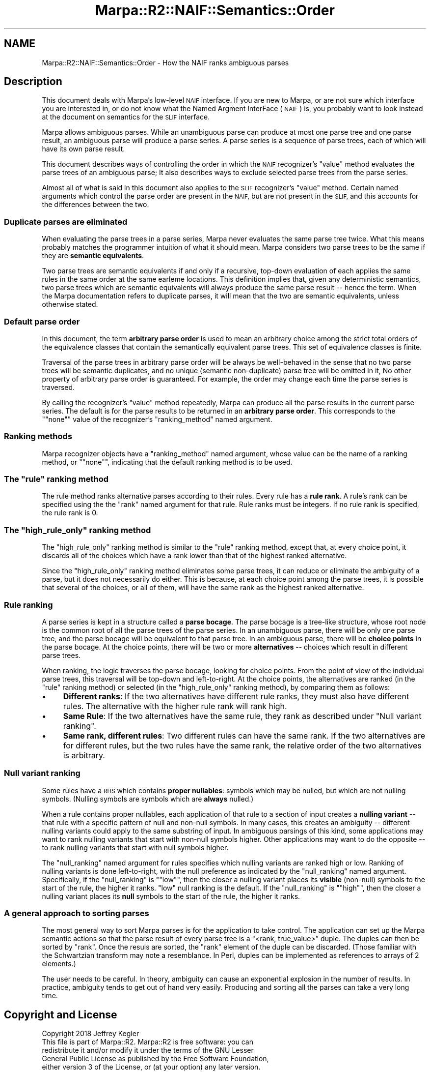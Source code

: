 .\" Automatically generated by Pod::Man 4.14 (Pod::Simple 3.40)
.\"
.\" Standard preamble:
.\" ========================================================================
.de Sp \" Vertical space (when we can't use .PP)
.if t .sp .5v
.if n .sp
..
.de Vb \" Begin verbatim text
.ft CW
.nf
.ne \\$1
..
.de Ve \" End verbatim text
.ft R
.fi
..
.\" Set up some character translations and predefined strings.  \*(-- will
.\" give an unbreakable dash, \*(PI will give pi, \*(L" will give a left
.\" double quote, and \*(R" will give a right double quote.  \*(C+ will
.\" give a nicer C++.  Capital omega is used to do unbreakable dashes and
.\" therefore won't be available.  \*(C` and \*(C' expand to `' in nroff,
.\" nothing in troff, for use with C<>.
.tr \(*W-
.ds C+ C\v'-.1v'\h'-1p'\s-2+\h'-1p'+\s0\v'.1v'\h'-1p'
.ie n \{\
.    ds -- \(*W-
.    ds PI pi
.    if (\n(.H=4u)&(1m=24u) .ds -- \(*W\h'-12u'\(*W\h'-12u'-\" diablo 10 pitch
.    if (\n(.H=4u)&(1m=20u) .ds -- \(*W\h'-12u'\(*W\h'-8u'-\"  diablo 12 pitch
.    ds L" ""
.    ds R" ""
.    ds C` ""
.    ds C' ""
'br\}
.el\{\
.    ds -- \|\(em\|
.    ds PI \(*p
.    ds L" ``
.    ds R" ''
.    ds C`
.    ds C'
'br\}
.\"
.\" Escape single quotes in literal strings from groff's Unicode transform.
.ie \n(.g .ds Aq \(aq
.el       .ds Aq '
.\"
.\" If the F register is >0, we'll generate index entries on stderr for
.\" titles (.TH), headers (.SH), subsections (.SS), items (.Ip), and index
.\" entries marked with X<> in POD.  Of course, you'll have to process the
.\" output yourself in some meaningful fashion.
.\"
.\" Avoid warning from groff about undefined register 'F'.
.de IX
..
.nr rF 0
.if \n(.g .if rF .nr rF 1
.if (\n(rF:(\n(.g==0)) \{\
.    if \nF \{\
.        de IX
.        tm Index:\\$1\t\\n%\t"\\$2"
..
.        if !\nF==2 \{\
.            nr % 0
.            nr F 2
.        \}
.    \}
.\}
.rr rF
.\"
.\" Accent mark definitions (@(#)ms.acc 1.5 88/02/08 SMI; from UCB 4.2).
.\" Fear.  Run.  Save yourself.  No user-serviceable parts.
.    \" fudge factors for nroff and troff
.if n \{\
.    ds #H 0
.    ds #V .8m
.    ds #F .3m
.    ds #[ \f1
.    ds #] \fP
.\}
.if t \{\
.    ds #H ((1u-(\\\\n(.fu%2u))*.13m)
.    ds #V .6m
.    ds #F 0
.    ds #[ \&
.    ds #] \&
.\}
.    \" simple accents for nroff and troff
.if n \{\
.    ds ' \&
.    ds ` \&
.    ds ^ \&
.    ds , \&
.    ds ~ ~
.    ds /
.\}
.if t \{\
.    ds ' \\k:\h'-(\\n(.wu*8/10-\*(#H)'\'\h"|\\n:u"
.    ds ` \\k:\h'-(\\n(.wu*8/10-\*(#H)'\`\h'|\\n:u'
.    ds ^ \\k:\h'-(\\n(.wu*10/11-\*(#H)'^\h'|\\n:u'
.    ds , \\k:\h'-(\\n(.wu*8/10)',\h'|\\n:u'
.    ds ~ \\k:\h'-(\\n(.wu-\*(#H-.1m)'~\h'|\\n:u'
.    ds / \\k:\h'-(\\n(.wu*8/10-\*(#H)'\z\(sl\h'|\\n:u'
.\}
.    \" troff and (daisy-wheel) nroff accents
.ds : \\k:\h'-(\\n(.wu*8/10-\*(#H+.1m+\*(#F)'\v'-\*(#V'\z.\h'.2m+\*(#F'.\h'|\\n:u'\v'\*(#V'
.ds 8 \h'\*(#H'\(*b\h'-\*(#H'
.ds o \\k:\h'-(\\n(.wu+\w'\(de'u-\*(#H)/2u'\v'-.3n'\*(#[\z\(de\v'.3n'\h'|\\n:u'\*(#]
.ds d- \h'\*(#H'\(pd\h'-\w'~'u'\v'-.25m'\f2\(hy\fP\v'.25m'\h'-\*(#H'
.ds D- D\\k:\h'-\w'D'u'\v'-.11m'\z\(hy\v'.11m'\h'|\\n:u'
.ds th \*(#[\v'.3m'\s+1I\s-1\v'-.3m'\h'-(\w'I'u*2/3)'\s-1o\s+1\*(#]
.ds Th \*(#[\s+2I\s-2\h'-\w'I'u*3/5'\v'-.3m'o\v'.3m'\*(#]
.ds ae a\h'-(\w'a'u*4/10)'e
.ds Ae A\h'-(\w'A'u*4/10)'E
.    \" corrections for vroff
.if v .ds ~ \\k:\h'-(\\n(.wu*9/10-\*(#H)'\s-2\u~\d\s+2\h'|\\n:u'
.if v .ds ^ \\k:\h'-(\\n(.wu*10/11-\*(#H)'\v'-.4m'^\v'.4m'\h'|\\n:u'
.    \" for low resolution devices (crt and lpr)
.if \n(.H>23 .if \n(.V>19 \
\{\
.    ds : e
.    ds 8 ss
.    ds o a
.    ds d- d\h'-1'\(ga
.    ds D- D\h'-1'\(hy
.    ds th \o'bp'
.    ds Th \o'LP'
.    ds ae ae
.    ds Ae AE
.\}
.rm #[ #] #H #V #F C
.\" ========================================================================
.\"
.IX Title "Marpa::R2::NAIF::Semantics::Order 3"
.TH Marpa::R2::NAIF::Semantics::Order 3 "2020-07-11" "perl v5.32.0" "User Contributed Perl Documentation"
.\" For nroff, turn off justification.  Always turn off hyphenation; it makes
.\" way too many mistakes in technical documents.
.if n .ad l
.nh
.SH "NAME"
Marpa::R2::NAIF::Semantics::Order \- How the NAIF ranks ambiguous parses
.SH "Description"
.IX Header "Description"
This document deals with Marpa's low-level \s-1NAIF\s0 interface.
If you are new to Marpa,
or are not sure which interface you are interested in,
or do not know what the Named Argment InterFace (\s-1NAIF\s0) is,
you probably want to look instead at
the document on semantics for the \s-1SLIF\s0
interface.
.PP
Marpa allows ambiguous parses.
While an unambiguous parse can produce at most one parse tree
and one parse result,
an ambiguous parse will produce a parse series.
A parse series is a sequence of parse trees,
each of which will have its own parse result.
.PP
This document describes ways of controlling
the order in which
the \s-1NAIF\s0 recognizer's \f(CW\*(C`value\*(C'\fR method
evaluates the parse
trees of an ambiguous parse;
It also describes ways to exclude selected parse trees
from the parse series.
.PP
Almost all 
of what is said in this document
also applies to the \s-1SLIF\s0 recognizer's \f(CW\*(C`value\*(C'\fR method.
Certain named arguments which control the parse order are present in the \s-1NAIF,\s0
but are not present in the \s-1SLIF,\s0
and this accounts for the differences between the two.
.SS "Duplicate parses are eliminated"
.IX Subsection "Duplicate parses are eliminated"
When evaluating the parse trees in a parse series,
Marpa never evaluates the same parse tree twice.
What this means probably matches the programmer
intuition of what it should mean.
Marpa considers two parse trees to be the same if they are
\&\fBsemantic equivalents\fR.
.PP
Two parse trees are semantic equivalents if
and only if
a recursive, top-down evaluation of each
applies
the same rules
in the same order
at the same earleme locations.
This definition implies that,
given any deterministic semantics,
two parse trees which are
semantic equivalents
will always produce the same parse result \*(--
hence the term.
When the Marpa documentation refers to duplicate
parses, it will mean that the two
are semantic equivalents, unless otherwise
stated.
.SS "Default parse order"
.IX Subsection "Default parse order"
In this document, the term
\&\fBarbitrary parse order\fR
is used to mean an
arbitrary choice among
the strict total orders of
the equivalence classes
that contain the semantically equivalent parse trees.
This set of equivalence classes is finite.
.PP
Traversal of the parse trees in
arbitrary parse order
will be always be well-behaved
in the sense
that no two parse trees will be semantic duplicates,
and no unique (semantic non-duplicate)
parse tree will be omitted in it,
No other property of arbitrary parse order is guaranteed.
For example, the order may
change each time
the parse series is traversed.
.PP
By calling
the recognizer's
\&\f(CW\*(C`value\*(C'\fR
method
repeatedly,
Marpa can produce all the parse results
in the current parse series.
The default is for the parse results to be returned
in an \fBarbitrary parse order\fR.
This corresponds to the "\f(CW\*(C`none\*(C'\fR" value of
the recognizer's \f(CW\*(C`ranking_method\*(C'\fR
named argument.
.SS "Ranking methods"
.IX Subsection "Ranking methods"
Marpa recognizer objects have a \f(CW\*(C`ranking_method\*(C'\fR named
argument,
whose value can be the name of a ranking method,
or "\f(CW\*(C`none\*(C'\fR", indicating that the default ranking method is to
be used.
.ie n .SS "The ""rule"" ranking method"
.el .SS "The \f(CWrule\fP ranking method"
.IX Subsection "The rule ranking method"
The rule method ranks alternative parses according to their rules.
Every rule has a \fBrule rank\fR.
A rule's rank can be specified using the
the \f(CW\*(C`rank\*(C'\fR named
argument for that rule.
Rule ranks must be integers.
If no rule rank is specified, the rule rank is 0.
.ie n .SS "The ""high_rule_only"" ranking method"
.el .SS "The \f(CWhigh_rule_only\fP ranking method"
.IX Subsection "The high_rule_only ranking method"
The \f(CW\*(C`high_rule_only\*(C'\fR ranking method is similar to the
\&\f(CW\*(C`rule\*(C'\fR ranking method, except that, at every choice point,
it discards all of the choices which
have a rank lower than that of the highest ranked alternative.
.PP
Since the \f(CW\*(C`high_rule_only\*(C'\fR ranking method eliminates some
parse trees, it can reduce or eliminate the ambiguity of a parse,
but it does not necessarily do either.
This is because, at each choice point among the parse trees,
it is possible that several of the choices,
or all of them, will have the same rank
as the highest ranked alternative.
.SS "Rule ranking"
.IX Subsection "Rule ranking"
A parse series is kept in a structure called a \fBparse bocage\fR.
The parse bocage is a tree-like structure, whose root node
is the common root of all the parse trees of the parse series.
In an unambiguous parse,
there will be only one parse tree,
and the parse bocage will be equivalent
to that parse tree.
In an ambiguous parse,
there will be \fBchoice points\fR in the parse bocage.
At the choice points, there will be two or more
\&\fBalternatives\fR \*(-- choices which
result in different parse trees.
.PP
When ranking, the logic traverses the parse bocage,
looking for choice points.
From the point of view of the individual parse trees,
this traversal will be top-down
and left-to-right.
At the choice points,
the alternatives
are ranked (in the \f(CW\*(C`rule\*(C'\fR ranking method)
or selected
(in the \f(CW\*(C`high_rule_only\*(C'\fR ranking method),
by comparing them as follows:
.IP "\(bu" 4
\&\fBDifferent ranks\fR:
If the two alternatives have different rule ranks,
they must also have different rules.
The alternative with the higher rule rank
will rank high.
.IP "\(bu" 4
\&\fBSame Rule\fR:
If the two alternatives have the same rule,
they rank as described
under \*(L"Null variant ranking\*(R".
.IP "\(bu" 4
\&\fBSame rank, different rules\fR:
Two different rules can have the same rank.
If the two alternatives are for
different rules,
but the two rules have the same rank,
the relative order of the two alternatives is
arbitrary.
.SS "Null variant ranking"
.IX Subsection "Null variant ranking"
Some rules have a \s-1RHS\s0 which contains
\&\fBproper nullables\fR:
symbols
which may be nulled, but which are not nulling
symbols.
(Nulling symbols are symbols which are \fBalways\fR nulled.)
.PP
When a rule contains proper nullables, each application
of that rule to a section of input creates a \fBnulling variant\fR \*(--
that rule with a specific pattern of
null and non-null symbols.
In many cases, this creates an ambiguity \*(-- different
nulling variants could apply to the same substring of input.
In ambiguous parsings of this kind,
some applications may want to rank nulling variants that start
with non-null symbols higher.
Other applications may want to do the opposite \*(--
to rank nulling variants that start
with null symbols higher.
.PP
The
\&\f(CW\*(C`null_ranking\*(C'\fR named
argument for rules
specifies which nulling variants are ranked high or low.
Ranking of nulling variants is done left-to-right,
with the null preference as indicated by the \f(CW\*(C`null_ranking\*(C'\fR
named argument.
Specifically, if the \f(CW\*(C`null_ranking\*(C'\fR is "\f(CW\*(C`low\*(C'\fR",
then the closer a nulling variant
places its \fBvisible\fR (non-null) symbols to the start of the rule,
the higher it ranks.
\&\f(CW\*(C`low\*(C'\fR null ranking is the default.
If the \f(CW\*(C`null_ranking\*(C'\fR is "\f(CW\*(C`high\*(C'\fR",
then the closer a nulling variant
places its \fBnull\fR symbols to the start of the rule,
the higher it ranks.
.SS "A general approach to sorting parses"
.IX Subsection "A general approach to sorting parses"
The most general way to sort Marpa parses is for the application
to take control.
The application can set up the Marpa semantic actions
so that the parse result of every parse tree is a
\&\f(CW\*(C`<rank, true_value>\*(C'\fR duple.
The duples can then be sorted by \f(CW\*(C`rank\*(C'\fR.
Once the resuls are sorted,
the \f(CW\*(C`rank\*(C'\fR element of the duple can be discarded.
(Those familiar with the Schwartzian transform
may note a resemblance.
In Perl,
duples can be implemented as references to arrays of 2 elements.)
.PP
The user needs to be careful.
In theory, ambiguity can cause an exponential explosion in the number of results.
In practice, ambiguity tends to get out of hand very easily.
Producing and sorting all the parses can take a very
long time.
.SH "Copyright and License"
.IX Header "Copyright and License"
.Vb 5
\&  Copyright 2018 Jeffrey Kegler
\&  This file is part of Marpa::R2.  Marpa::R2 is free software: you can
\&  redistribute it and/or modify it under the terms of the GNU Lesser
\&  General Public License as published by the Free Software Foundation,
\&  either version 3 of the License, or (at your option) any later version.
\&
\&  Marpa::R2 is distributed in the hope that it will be useful,
\&  but WITHOUT ANY WARRANTY; without even the implied warranty of
\&  MERCHANTABILITY or FITNESS FOR A PARTICULAR PURPOSE.  See the GNU
\&  Lesser General Public License for more details.
\&
\&  You should have received a copy of the GNU Lesser
\&  General Public License along with Marpa::R2.  If not, see
\&  http://www.gnu.org/licenses/.
.Ve
